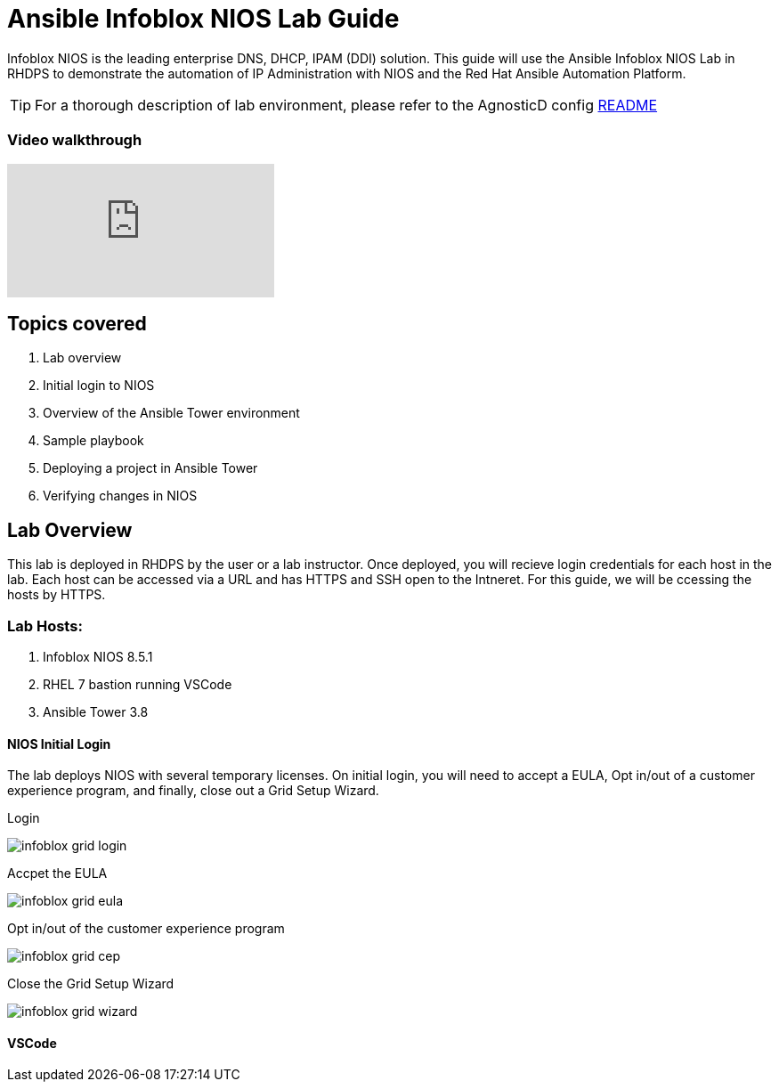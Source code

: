 = Ansible Infoblox NIOS Lab Guide

Infoblox NIOS is the leading enterprise DNS, DHCP, IPAM (DDI) solution.  This guide will use the Ansible Infoblox NIOS Lab in RHDPS to demonstrate the automation of IP Administration with NIOS and the Red Hat Ansible Automation Platform.

TIP: For a thorough description of lab environment, please refer to the AgnosticD config link:https://github.com/redhat-cop/agnosticd/tree/development/ansible/configs/ansible-infoblox[README]

=== Video walkthrough

video::86qaaHzw01Y[youtube]


== Topics covered

1. Lab overview
2. Initial login to NIOS
3. Overview of the Ansible Tower environment
4. Sample playbook
5. Deploying a project in Ansible Tower
6. Verifying changes in NIOS

== Lab Overview

This lab is deployed in RHDPS by the user or a lab instructor.  Once deployed, you will recieve login credentials for each host in the lab.  Each host can be accessed via a URL and has HTTPS and SSH open to the Intneret.  For this guide, we will be ccessing the hosts by HTTPS.

=== Lab Hosts:

1. Infoblox NIOS 8.5.1
2. RHEL 7 bastion running VSCode
3. Ansible Tower 3.8

==== NIOS Initial Login

The lab deploys NIOS with several temporary licenses.  On initial login, you will need to accept a EULA, Opt in/out of a customer experience program, and finally, close out a Grid Setup Wizard.  

Login

image::images/infoblox-grid-login.png[]

Accpet the EULA

image::images/infoblox-grid-eula.png[]

Opt in/out of the customer experience program

image::images/infoblox-grid-cep.png[]

Close the Grid Setup Wizard

image::images/infoblox-grid-wizard.png[]

==== VSCode


